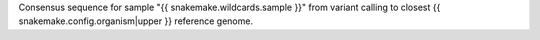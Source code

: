 Consensus sequence for sample "{{ snakemake.wildcards.sample }}" from variant calling to closest {{ snakemake.config.organism|upper }} reference genome. 
